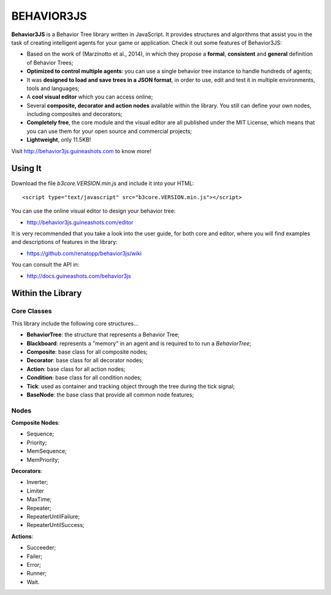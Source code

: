 ===========
BEHAVIOR3JS
===========

**Behavior3JS** is a Behavior Tree library written in JavaScript. It 
provides structures and algorithms that assist you in the task of creating 
intelligent agents for your game or application. Check it out some features 
of Behavior3JS:

- Based on the work of (Marzinotto et al., 2014), in which they propose a 
  **formal**, **consistent** and **general** definition of Behavior Trees;

- **Optimized to control multiple agents**: you can use a single behavior 
  tree instance to handle hundreds of agents;

- It was **designed to load and save trees in a JSON format**, in order to 
  use, edit and test it in multiple environments, tools and languages;

- A **cool visual editor** which you can access online;

- Several **composite, decorator and action nodes** available within the 
  library. You still can define your own nodes, including composites and 
  decorators;

- **Completely free**, the core module and the visual editor are all published
  under the MIT License, which means that you can use them for your open source
  and commercial projects;

- **Lightweight**, only 11.5KB!

Visit http://behavior3js.guineashots.com to know more!


--------
Using It
--------

Download the file `b3core.VERSION.min.js` and include it into your HTML::

    <script type="text/javascript" src="b3core.VERSION.min.js"></script>

You can use the online visual editor to design your behavior tree:

- http://behavior3js.guineashots.com/editor

It is very recommended that you take a look into the user guide, for both core 
and editor, where you will find examples and descriptions of features in the 
library:

- https://github.com/renatopp/behavior3js/wiki

You can consult the API in:

- http://docs.guineashots.com/behavior3js


------------------
Within the Library
------------------

~~~~~~~~~~~~
Core Classes
~~~~~~~~~~~~

This library include the following core structures...

- **BehaviorTree**: the structure that represents a Behavior Tree;
- **Blackboard**: represents a "memory" in an agent and is required to to 
  run a `BehaviorTree`;
- **Composite**: base class for all composite nodes;
- **Decorator**: base class for all decorator nodes;
- **Action**: base class for all action nodes;
- **Condition**: base class for all condition nodes;
- **Tick**: used as container and tracking object through the tree during 
  the tick signal;
- **BaseNode**: the base class that provide all common node features;


~~~~~
Nodes
~~~~~

**Composite Nodes**: 

- Sequence;
- Priority;
- MemSequence;
- MemPriority;


**Decorators**: 

- Inverter;
- Limiter
- MaxTime;
- Repeater;
- RepeaterUntilFailure;
- RepeaterUntilSuccess;


**Actions**:

- Succeeder;
- Failer;
- Error;
- Runner;
- Wait.
